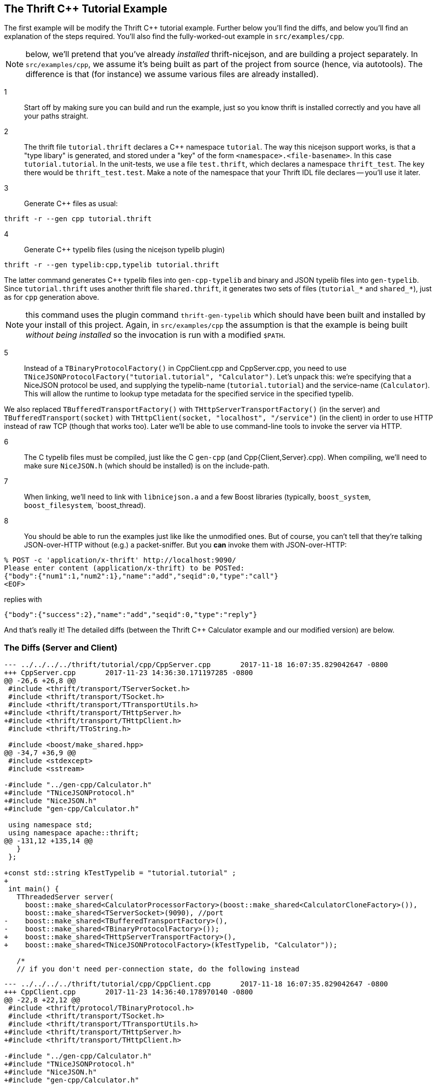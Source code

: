 
== The Thrift C++ Tutorial Example

The first example will be modify the Thrift C++ tutorial example.
Further below you'll find the diffs, and below you'll find an
explanation of the steps required.  You'll also find the
fully-worked-out example in `src/examples/cpp`.

NOTE: below, we'll pretend that you've already _installed_
thrift-nicejson, and are building a project separately.  In
`src/examples/cpp`, we assume it's being built as part of the project
from source (hence, via autotools).  The difference is that (for
instance) we assume various files are already installed).

1:: Start off by making sure you can build and run the example, just
so you know thrift is installed correctly and you have all your paths
straight.

2:: The thrift file `tutorial.thrift` declares a C++ namespace
`tutorial`.  The way this nicejson support works, is that a "type
libary" is generated, and stored under a "key" of the form
`<namespace>.<file-basename>`.  In this case `tutorial.tutorial`.  In
the unit-tests, we use a file `test.thrift`, which declares a
namespace `thrift_test`.  The key there would be `thrift_test.test`.
Make a note of the namespace that your Thrift IDL file declares --
you'll use it later.

3:: Generate C++ files as usual:

....
thrift -r --gen cpp tutorial.thrift
....

4:: Generate C++ typelib files (using the nicejson typelib plugin)

....
thrift -r --gen typelib:cpp,typelib tutorial.thrift
....

The latter command generates C++ typelib files into `gen-cpp-typelib`
and binary and JSON typelib files into `gen-typelib`.  Since
`tutorial.thrift` uses another thrift file `shared.thrift`, it
generates two sets of files (`tutorial_*` and `shared_*`), just as for
`cpp` generation above.

NOTE: this command uses the plugin command `thrift-gen-typelib` which
should have been built and installed by your install of this project.
Again, in `src/examples/cpp` the assumption is that the example is
being built _without being installed_ so the invocation is run with a
modified `$PATH`.

5:: Instead of a `TBinaryProtocolFactory()` in CppClient.cpp and
CppServer.cpp, you need to use
`TNiceJSONProtocolFactory("tutorial.tutorial", "Calculator")`.  Let's
unpack this: we're specifying that a NiceJSON protocol be used, and
supplying the typelib-name (`tutorial.tutorial`) and the service-name
(`Calculator`).  This will allow the runtime to lookup type metadata
for the specified service in the specified typelib.

We also replaced `TBufferedTransportFactory()` with
`THttpServerTransportFactory()` (in the server) and
`TBufferedTransport(socket)` with `THttpClient(socket, "localhost",
"/service")` (in the client) in order to use HTTP instead of raw TCP
(though that works too).  Later we'll be able to use command-line
tools to invoke the server via HTTP.

6:: The C++ typelib files must be compiled, just like the C++ `gen-cpp`
(and Cpp{Client,Server}.cpp).  When compiling, we'll need to make sure
`NiceJSON.h` (which should be installed) is on the include-path.

7:: When linking, we'll need to link with `libnicejson.a` and a few
Boost libraries (typically, `boost_system`, `boost_filesystem`,
`boost_thread).

8:: You should be able to run the examples just like like the
unmodified ones.  But of course, you can't tell that they're talking
JSON-over-HTTP without (e.g.) a packet-sniffer.  But you *can* invoke
them with JSON-over-HTTP:

....
% POST -c 'application/x-thrift' http://localhost:9090/
Please enter content (application/x-thrift) to be POSTed:
{"body":{"num1":1,"num2":1},"name":"add","seqid":0,"type":"call"}
<EOF>
....

replies with

....
{"body":{"success":2},"name":"add","seqid":0,"type":"reply"}
....

And that's really it!  The detailed diffs (between the Thrift C++
Calculator example and our modified version) are below.

=== The Diffs (Server and Client)
....
--- ../../../../thrift/tutorial/cpp/CppServer.cpp       2017-11-18 16:07:35.829042647 -0800
+++ CppServer.cpp       2017-11-23 14:36:30.171197285 -0800
@@ -26,6 +26,8 @@
 #include <thrift/transport/TServerSocket.h>
 #include <thrift/transport/TSocket.h>
 #include <thrift/transport/TTransportUtils.h>
+#include <thrift/transport/THttpServer.h>
+#include <thrift/transport/THttpClient.h>
 #include <thrift/TToString.h>
 
 #include <boost/make_shared.hpp>
@@ -34,7 +36,9 @@
 #include <stdexcept>
 #include <sstream>
 
-#include "../gen-cpp/Calculator.h"
+#include "TNiceJSONProtocol.h"
+#include "NiceJSON.h"
+#include "gen-cpp/Calculator.h"
 
 using namespace std;
 using namespace apache::thrift;
@@ -131,12 +135,14 @@
   }
 };
 
+const std::string kTestTypelib = "tutorial.tutorial" ;
+
 int main() {
   TThreadedServer server(
     boost::make_shared<CalculatorProcessorFactory>(boost::make_shared<CalculatorCloneFactory>()),
     boost::make_shared<TServerSocket>(9090), //port
-    boost::make_shared<TBufferedTransportFactory>(),
-    boost::make_shared<TBinaryProtocolFactory>());
+    boost::make_shared<THttpServerTransportFactory>(),
+    boost::make_shared<TNiceJSONProtocolFactory>(kTestTypelib, "Calculator"));
 
   /*
   // if you don't need per-connection state, do the following instead
....

....
--- ../../../../thrift/tutorial/cpp/CppClient.cpp       2017-11-18 16:07:35.829042647 -0800
+++ CppClient.cpp       2017-11-23 14:36:40.178970140 -0800
@@ -22,8 +22,12 @@
 #include <thrift/protocol/TBinaryProtocol.h>
 #include <thrift/transport/TSocket.h>
 #include <thrift/transport/TTransportUtils.h>
+#include <thrift/transport/THttpServer.h>
+#include <thrift/transport/THttpClient.h>
 
-#include "../gen-cpp/Calculator.h"
+#include "TNiceJSONProtocol.h"
+#include "NiceJSON.h"
+#include "gen-cpp/Calculator.h"
 
 using namespace std;
 using namespace apache::thrift;
@@ -33,10 +37,12 @@
 using namespace tutorial;
 using namespace shared;
 
+const std::string kTestTypelib = "tutorial.tutorial" ;
+
 int main() {
   boost::shared_ptr<TTransport> socket(new TSocket("localhost", 9090));
-  boost::shared_ptr<TTransport> transport(new TBufferedTransport(socket));
-  boost::shared_ptr<TProtocol> protocol(new TBinaryProtocol(transport));
+  boost::shared_ptr<TTransport> transport(new THttpClient(socket, "localhost", "/service"));
+  boost::shared_ptr<TProtocol> protocol(new TNiceJSONProtocol(kTestTypelib, "Calculator", transport));
   CalculatorClient client(protocol);
 
   try {
....
